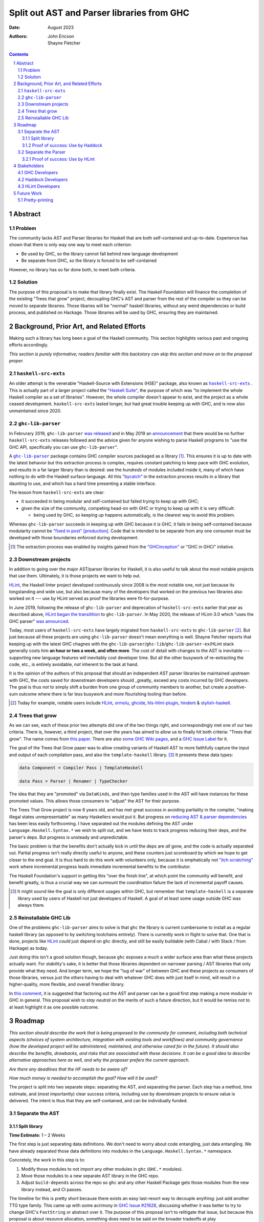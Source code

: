 ===========================================
Split out AST and Parser libraries from GHC
===========================================

:Date: August 2023
:Authors:
  John Ericson,
  Shayne Fletcher

.. sectnum::
.. contents::

Abstract
========

Problem
-------

The community lacks AST and Parser libraries for Haskell that are both self-contained and up-to-date.
Experience has shown that there is only way one way to meet each criterion:

- Be used by GHC, so the library cannot fall behind new language development

- Be separate from GHC, so the library is forced to be self-contained

However, no library has so far done both, to meet both criteria.

Solution
--------

The purpose of this proposal is to make that library finally exist.
The Haskell Foundation will finance the completion of the existing "Trees that grow" project, decoupling GHC's AST and parser from the rest of the compiler so they can be moved to separate libraries.
Those libaries will be "normal" haskell libraries, without any weird dependencies or build process, and published on Hackage.
Those libraries will be used by GHC, ensuring they are maintained.

Background, Prior Art, and Related Efforts
==========================================

Making such a library has long been a goal of the Haskell community.
This section highlights various past and ongoing efforts accordingly.

*This section is purely informative; readers familiar with this backstory can skip this section and move on to the proposal proper.*

.. |haskell-src-exts| replace:: ``haskell-src-exts``
.. _haskell-src-exts: https://hackage.haskell.org/package/haskell-src-exts

.. |ghc-lib-parser| replace:: ``ghc-lib-parser``
.. _ghc-lib-parser: https://hackage.haskell.org/package/ghc-lib-parser

.. _HLint: https://hackage.haskell.org/package/hlint

|haskell-src-exts|
------------------

An older attempt is the venerable "Haskell-Source with Extensions (HSE)" package, also known as |haskell-src-exts|_ .
This is actually part of a larger project called the `"Haskell Suite" <https://github.com/haskell-suite>`_, the purpose of which was "to implement the whole Haskell compiler as a set of libraries".
However, the whole compiler doesn't appear to exist, and the project as a whole ceased development.
``haskell-src-exts`` lasted longer, but had great trouble keeping up with GHC, and is now also unmaintained since 2020.

|ghc-lib-parser|
------------------

In Februrary 2019, |ghc-lib-parser| `was released <http://neilmitchell.blogspot.com/2019/02/announcing-ghc-lib.html>`_ and in May 2019 an `announcement <https://mail.haskell.org/pipermail/haskell-cafe/2019-May/131166.html>`_ that there would be no further |haskell-src-exts| releases followed and the advice given for anyone wishing to parse Haskell programs to "use the GHC API, specifically you can use |ghc-lib-parser|".

A |ghc-lib-parser|_ package contains GHC compiler sources packaged as a library [#ghc-inception]_.
This ensures it is up to date with the latest behavior but this extraction process is complex, requires constant patching to keep pace with GHC evolution, and results in a far larger library than is desired:
see the *hundreds* of modules included inside it, many of which have nothing to do with the Haskell surface language.
All this `"bycatch" <https://en.wikipedia.org/wiki/Bycatch>`_ in the extraction process results in a library that daunting to use, and which has a hard time presenting a stable interface.

The lesson from |haskell-src-exts| are clear:

- it succeeded in being modular and self-contained but failed trying to keep up with GHC;

- given the size of the community, competing head-on with GHC or trying to keep up with it is very difficult:

  - being used by GHC, so keeping up happens automatically, is the clearest way to avoid this problem.

Whereas |ghc-lib-parser| succeeds in keeping up with GHC because it *is* GHC, it fails in being self-contained because modularity cannot be `"fixed in post" [production] <https://tvtropes.org/pmwiki/pmwiki.php/Main/FixItInPost>`_.
Code that is intended to be separate from any one consumer must be developed with those boundaries enforced during development.

.. [#ghc-inception]
  The extraction process was enabled by insights gained from the `"GHCinception" <https://mgsloan.com/posts/ghcinception/>`_ or "GHC in GHCi" initative.

Downstream projects
-------------------

In addition to going over the major AST/parser libraries for Haskell, it is also useful to talk about the most notable projects that use them.
Ultimately, it is those projects we want to help out.

HLint_, the Haskell linter project developed continuously since 2008 is the most notable one, not just because its longstanding and wide use, but also because many of the developers that worked on the previous two libraries also worked on it --- use by HLint served as proof the libraries were fit-for-purpose.

In June 2019,
following the release of |ghc-lib-parser| and deprecation of |haskell-src-exts| earlier that year as described above,
`HLint began the transitition <http://neilmitchell.blogspot.com/2019/06/hlints-path-to-ghc-parser.html>`_ to |ghc-lib-parser|.
In May 2020, the release of HLint-3.0 which "uses the GHC parser" `was announced <http://neilmitchell.blogspot.com/2020/05/hlint-30.html>`_.

Today, most users of |haskell-src-exts| have largely migrated from |haskell-src-exts| to |ghc-lib-parser| [#example-ghc-lib-parser-users]_.
But just because all these projects are using |ghc-lib-parser| doesn't mean everything is well.
Shayne Fetcher reports that keeping up with the latest GHC chagnes with the |ghc-lib-parser|/``ghc-lib``/``ghc-lib-parser-ex``/HLint stack generally costs him **an hour or two a week, and often more**.
The cost of detail with changes to the AST is inevitable --- supporting new language features will inevitably cost developer time.
But all the other busywork of re-extracting the code, etc., is entirely avoidable, *not* inherent to the task at hand.

It is the opinion of the authors of this proposal that should an independent AST parser libraries be maintained upstream with GHC, the costs saved for downstream developers should _greatly_ exceed any costs incurred by GHC developers.
The goal is thus *not* to simply shift a burden from one group of community members to another, but create a positive-sum outcome where there is far less busywork and more flourishing tooling than before.

.. [#example-ghc-lib-parser-users]
  Today for example, notable users include HLint_, `ormolu <https://hackage.haskell.org/package/ormolu>`_, `ghcide <https://hackage.haskell.org/package/ghcide>`_, `hls-hlint-plugin <https://hackage.haskell.org/package/hls-hlint-plugin>`_, `hindent <https://hackage.haskell.org/package/hindent>`_ & `stylish-haskell <https://hackage.haskell.org/package/stylish-haskell>`_.

Trees that grow
---------------

As we can see, each of these prior two attempts did one of the two things right, and correspondingly met one of our two criteria.
There is, however, a third project, that over the years has aimed to allow us to finally hit both criteria: "Trees that grow".
The name comes from `this paper <https://www.microsoft.com/en-us/research/uploads/prod/2016/11/trees-that-grow.pdf>`_.
There are also
`some GHC Wiki pages <https://gitlab.haskell.org/ghc/ghc/-/wikis/implementing-trees-that-grow>`_,
and a `GHC Issue Label <https://gitlab.haskell.org/ghc/ghc/-/issues/?label_name%5B%5D=TTG>`_ for it.

The goal of the Trees that Grow paper was to allow creating variants of Haskell AST to more faithfully capture the input and output of each compilation pass, and also the ``template-haskell`` library. [#intra]_
It presents these data types:

.. code-block:: haskell

  data Component = Compiler Pass | TemplateHaskell

  data Pass = Parser | Renamer | TypeChecker

The idea that they are "promoted" via ``DataKinds``, and then type families used in the AST will have instances for these promoted values.
This allows those consumers to "adjust" the AST for their purpose.

The Trees That Grow project is now 6 years old, and has met great success in avoiding partiality in the compiler, "making illegal states unrepresentable" as many Haskellers would put it.
But progress on `reducing AST & parser dependencies <https://gitlab.haskell.org/ghc/ghc/-/issues/19932>`_ has been less easily forthcoming.
I have separated out the modules defining the AST under ``Language.Haskell.Syntax.*`` we wish to split out, and we have tests to track progress reducing their deps, and the parser's deps.
But progress is unsteady and unpredictable.

The basic problem is that the benefits don't actually kick in until the deps are *all* gone, and the code is actually separated out.
Partial progress isn't really directly useful to anyone, and these counters just scoreboard by which we hope to get closer to the end goal.
It is thus hard to do this work with volunteers only, because it is emphatically *not* `"itch scratching" <https://en.wikipedia.org/wiki/The_Cathedral_and_the_Bazaar>`_ work where incremental progress leads immediate incremental benefits to the contributor.

The Haskell Foundation's support in getting this "over the finish line", at which point the community *will* benefit, and benefit greatly, is thus a crucial way we can surmount the coordination failure the lack of incremental payoff causes.

.. [#intra]
  It might sound like the goal is only different usages within GHC, but remember that ``template-haskell`` is a separate library used by users of Haskell not just developers of Haskell.
  A goal of at least some usage outside GHC was always there.

Reinstallable GHC Lib
---------------------

One of the problems ``ghc-lib-parser`` aims to solve is that ``ghc`` the library is current cumbersome to install as a regular haskell library (as opposed to by switching toolchains entirely).
There is currently work in flight to solve that.
One that is done, projects like HLint_ *could* just depend on ``ghc`` directly, and still be easily buildable (with Cabal / with Stack / from Hackage) as today.

Just doing this isn't a good solution though, because ``ghc`` exposes a much a wider surface area than what these projects actually want.
For stability's sake, it is better that those libraries dependent on narrower parsing / AST libraries that only provide what they need.
And longer term, we hope the "tug of war" of between GHC and these projects as consumers of those libraries, versus just the others having to deal with whatever GHC does with just itself in mind, will result in a higher-quality, more flexible, and overall friendlier library.

In `this comment <https://gitlab.haskell.org/ghc/ghc/-/issues/14409#note_506489>`_, it is suggested that factoring out the AST and parser can be a good first step making a more modular in GHC in general.
This proposal wish to *stay neutral* on the merits of such a future direction, but it would be remiss not to at least highlight it as one possible outcome.

Roadmap
=======

*This section should describe the work that is being proposed to the community for comment, including both technical aspects (choices of system architecture, integration with existing tools and workflows) and community governance (how the developed project will be administered, maintained, and otherwise cared for in the future).
It should also describe the benefits, drawbacks, and risks that are associated with these decisions.
It can be a good idea to describe alternative approaches here as well, and why the proposer prefers the current approach.*

*Are there any deadlines that the HF needs to be aware of?*

*How much money is needed to accomplish the goal? How will it be used?*

The project is split into two separate steps: separating the AST, and separating the parser.
Each step has a method, time estimate, and (most importantly) clear success criteria, including use by downstream projects to ensure value is delivered.
The intent is thus that they are self-contained, and can be individually funded.


Separate the AST
----------------

Split library
~~~~~~~~~~~~~

**Time Estimate:** 1 – 2 Weeks

The first step is just separating data definitions.
We don't need to worry about code entangling, just data entangling.
We have already separated those data definitions into modules in the ``Language.Haskell.Syntax.*`` namespace.

Concretely, the work in this step is to:

#. Modify those modules to not import any other modules in ``ghc`` (``GHC.*`` modules).

#. Move those modules to a new separate AST library in the GHC repo.

#. Adjust ``build-depends`` across the repo so ``ghc`` and any other Haskell Package gets those modules from the new library instead, and CI passes.

The timeline for this is pretty short because there exists an easy last-resort way to decouple anything:
just add another TTG type family.
This came up with some acrimony in `GHC Issue #21628 <https://gitlab.haskell.org/ghc/ghc/-/issues/21628>`_, discussing whether it was better to try to change GHC's ``FastString`` or abstract over it.
The purpose of this proposal isn't to relitigate that issue, but because this proposal *is* about resource allocation, something does need to be said on the broader tradeoffs at play

There is no disagreement that as-is, that data type is not suitable for a nice self-contained library. [#faststring-unsuitable]_
The disagreement is whether TTG should be blocked on reworking ``FastString`` somehow to be better for GHC and non-GHC alike, or whether we should just side-step the issue entirely.

I make no claims about what is better in the long term for GHC, but when reworking ``FastString`` and benchmarking the new algorthms might take **Days to Weeks**, we can side-step the issue with a new ``StringP`` type family "extension point" like the existing ``IdP`` one in **minutes**. [#extension-point]_

Out of a basic fiduciary towards the Haskell Foundation, we thus declare that unless "Plan A" works out very quickly, "Plan B" of just introducing another extension point should be used.
We can also revisit the issue later, *after* we have our factored-out AST library.

.. [#faststring-unsuitable]
  Everyone agrees it is insuitable in its current state because things like:

  - Global state because of `string interning <https://en.wikipedia.org/wiki/String_interning>`, with a global variable baked into the RTS no less!

  - Memoizing features for other parts of the compiler unrelated to parsing, such as the `"Z-Encoding" <https://gitlab.haskell.org/ghc/ghc/-/blob/261c4acbfdaf5babfc57ab0cef211edb66153fb1/libraries/ghc-boot/GHC/Utils/Encoding.hs#L43>` GHC happens to use for object file symbol `name mangling <https://en.wikipedia.org/wiki/Name_mangling>`.

  Everyone *also* agrees that it is worth revising whether these algorithmic decision still make sense given modern hardware, see `GHC Issue #17259 <https://gitlab.haskell.org/ghc/ghc/-/issues/17259>`_.

.. [#extension-point]
  "Extension point" is Trees That Grow parlance for such a type family.
  The idea is that the AST library no longer refers to a data type like ``FastString`` directory, but instead refers to an abstract ``StringP p``.
  Then, GHC can define ``StringP (GhcPass _) = FastString`` to use it client side, across all compilation passes.
  All term-level code continues to works exactly the same as before without modification.

Proof of success: Use by Haddock
~~~~~~~~~~~~~~~~~~~~~~~~~~~~~~~~

**Time Estimate:** ??

It might seem odd that there is a real-world use case for an AST without a Parser, but we do in fact have one: a Summer of Haskell project reducing Haddock's depedencies on GHC.
The situation is nicely described by Laurent who is mentoring the project `here <https://gitlab.haskell.org/ghc/ghc/-/issues/21592#note_519447>`_, but we'll recap the basics:

Haddock as whole is still using the complete ``ghc`` library, and parsing is continuing to happen that way.
Individual rendering backends, however, are being split out into separate packages, and those are only using the ``Language.Haskell.Syntax.*`` modules.

That is all being done by the Summer of Haskell project.
What is to be done in this step is to make those backend packages just depend on the new AST library.
If the Summer of Haskell projects succeeds, this should be very easy since it is precisely those ``Language.Haskell.Syntax.*`` modules that will end up in the AST library.
All code should continue to work as before, since ``ghc`` will also use the new AST library, and thus the parsing initiated by the frontend and the backends should automatically agree on data structures.

Separate the Parser
-------------------

**Time Estimate:** ??

This work is more uncertain, because the parser and post-processing steps necessary to get an actual AST may use utility functions currently entangled with the rest of the compiler.
It maybe be the case that we need to finish the far more certain first step (AST library) to get better clarity on what work remains for the parser, and thus price this step accurately.

.. todo::
   Any more detail we can write here?

Proof of success: Use by HLint
~~~~~~~~~~~~~~~~~~~~~~~~~~~~~~

**Time Estimate:** ??

We will continue the tradition discussed in the background section of using HLint to validate that parsers for Haskell are usable by real-world programs that are not GHC.

The migration from |haskell-src-exts| to |ghc-lib-parser| was quite difficult because those libraries are nothing alike.
In contrast, we expect the migration from |ghc-lib-parser| to the new AST and parser libraries to be quite simple and pleasant, because the two new libraries should be very similar to |ghc-lib-parser|, and where they differ they should be strictly easier to use than before.

.. todo::
   Any more detail we can write here?

Stakeholders
============

*Who stands to gain or lose from the implementation of this proposal? Proposals should identify stakeholders so that they can be contacted for input, and a final decision should not occur without having made a good-faith effort to solicit representative feedback from important stakeholder groups.*

GHC Developers
--------------

The proposal is asking that we change out code in GHC is organized, so it is crucial that we solicit feedback from the broader `GHC Team <https://gitlab.haskell.org/ghc/ghc-hq/-/tree/main#2-the-ghc-team>`_, and the narrow `GHC HQ group <https://gitlab.haskell.org/ghc/ghc-hq/-/tree/main#3-ghc-hq-group>`_ in particular.
It is John's understanding that the GHC developers are broadly supportive of the goal here in the abstract,
(after all, SPJ was an author of the Trees That Grow paper),
but some of the specific details needed to get this done in a timely manner may be more controversial.

In particular, introducing more extension points to ensure rapid progress was very controversial before, and in return for putting up with such a thing as stop-gap, the GHC HQ might want something in return, like an additional phase of work to eliminate the new extension points afterwords.

Haddock Developers
------------------

The Haddock maintainers will likewise be maintaining the result of the Summer of Code project, along with the integration work done as part of this.
We should ensure that they are satisfied with the work being done here and it comports with their overall desires for the project.

HLint Developers
----------------

The HLint developers have been heavily involved with reusable AST and parser work every step of the way, and should continue to be involved with this too.
In addition, we've chosen HLint to be the integration step for the second half just like Haddock was in the first.
Thankfully, one of the HLint developers, Shayne Fletcher, is also a co-author of this proposal!

Future Work
===========

Pretty-printing
---------------

Just as it is nice to accompany the AST with logic to convert raw text syntax to it (the parser),
so it is nice to also accompany the AST with logic to do the opposite: render back to text (the pretty-printer).

There has been much work to allow this to be done in a faithful round trip, know as "exact-print" functionality.
However, the detail of how this works are still fast-evolving. [#exact-print-evolving]_

We therefore think it is best to leave factoring out the pretty-printer into a reusable library (either part of the parser library, or a new 3rd reusable library) as a future work.

.. [#exact-print-evolving]
   See `GHC Issue #23447 <https://gitlab.haskell.org/ghc/ghc/-/issues/23447>`_ for example.
